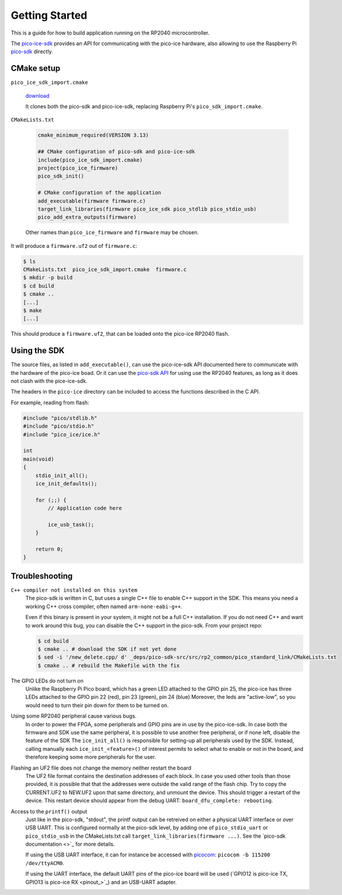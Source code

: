 Getting Started
===============
This is a guide for how to build application running on the RP2040 microcontroller.

The `pico-ice-sdk <https://github.com/tinyvision-ai-inc/pico-ice-sdk/>`_ provides an API for communicating with the pico-ice hardware, also allowing to use the Raspberry Pi `pico-sdk <https://github.com/raspberrypi/pico-sdk/>`_ directly.


CMake setup
-----------

``pico_ice_sdk_import.cmake``

   `download`_

   It clones both the pico-sdk and pico-ice-sdk, replacing Raspberry Pi's ``pico_sdk_import.cmake``.

.. _download: https://raw.githubusercontent.com/tinyvision-ai-inc/pico-ice-sdk/main/cmake/pico_ice_sdk_import.cmake

``CMakeLists.txt``

   .. code-block:: cmake
    
      cmake_minimum_required(VERSION 3.13)
      
      ## CMake configuration of pico-sdk and pico-ice-sdk
      include(pico_ice_sdk_import.cmake)
      project(pico_ice_firmware)
      pico_sdk_init()
      
      # CMake configuration of the application
      add_executable(firmware firmware.c)
      target_link_libraries(firmware pico_ice_sdk pico_stdlib pico_stdio_usb)
      pico_add_extra_outputs(firmware)

   Other names than ``pico_ice_firmware`` and ``firmware`` may be chosen.

It will produce a ``firmware.uf2`` out of ``firmware.c``:

.. code-block::

   $ ls
   CMakeLists.txt  pico_ice_sdk_import.cmake  firmware.c
   $ mkdir -p build
   $ cd build
   $ cmake ..
   [...]
   $ make
   [...]

This should produce a ``firmware.uf2``, that can be loaded onto the pico-ice RP2040 flash.


Using the SDK
-------------

The source files, as listed in ``add_executable()``, can use the pico-ice-sdk API documented here to communicate with the hardware of the pico-ice boad.
Or it can use the `pico-sdk API <https://raspberrypi.github.io/pico-sdk-doxygen/>`_ for using use the RP2040 features, as long as it does not clash with the pice-ice-sdk.

The headers in the ``pico-ice`` directory can be included to access the functions described in the C API.

For example, reading from flash:

.. code-block:: C

   #include "pico/stdlib.h"
   #include "pico/stdio.h"
   #include "pico_ice/ice.h"
   
   int
   main(void)
   {
       stdio_init_all();
       ice_init_defaults();
   
       for (;;) {
           // Application code here

           ice_usb_task();
       }
   
       return 0;
   }


Troubleshooting
---------------

``C++ compiler not installed on this system``
   The pico-sdk is written in C, but uses a single C++ file to enable C++ support in the SDK.
   This means you need a working C++ cross compiler, often named ``arm-none-eabi-g++``.

   Even if this binary is present in your system, it might not be a full C++ installation.
   If you do not need C++ and want to work around this bug, you can disable the C++ support
   in the pico-sdk. From your project repo:

   .. code-block:: shell

      $ cd build
      $ cmake .. # download the SDK if not yet done
      $ sed -i '/new_delete.cpp/ d' _deps/pico-sdk-src/src/rp2_common/pico_standard_link/CMakeLists.txt
      $ cmake .. # rebuild the Makefile with the fix

The GPIO LEDs do not turn on
   Unlike the Raspberry Pi Pico board, which has a green LED attached to the GPIO pin 25,
   the pico-ice has three LEDs attached to the GPIO pin 22 (red), pin 23 (green), pin 24 (blue)
   Moreover, the leds are "active-low", so you would need to turn their pin down for them to
   be turned on.

Using some RP2040 peripheral cause various bugs.
   In order to power the FPGA, some peripherals and GPIO pins are in use by the pico-ice-sdk.
   In case both the firmware and SDK use the same peripheral, it is possible to use another free peripheral, or if none left, disable the feature of the SDK
   The ``ice_init_all()`` is responsible for setting-up all peripherals used by the SDK.
   Instead, calling manually each ``ice_init_<feature>()`` of interest permits to select what to enable or not in the board, and therefore keeping some more peripherals for the user.

Flashing an UF2 file does not change the memory neither restart the board
   The UF2 file format contains the destination addresses of each block.
   In case you used other tools than those provided,
   it is possible that that the addresses were outside the valid range of the flash chip.
   Try to copy the CURRENT.UF2 to NEW.UF2 upon that same directory, and unmount the device.
   This should trigger a restart of the device.
   This restart device should appear from the debug UART: ``board_dfu_complete: rebooting``.

Access to the ``printf()`` output
   Just like in the pico-sdk, "stdout", the printf output can be retreived on either a physical UART interface or over USB UART.
   This is configured normally at the pico-sdk level, by adding one of ``pico_stdio_uart`` or ``pico_stdio_usb`` in the CMakeLists.txt call ``target_link_libraries(firmware ...)``.
   See the `pico-sdk documentation <>`_ for more details.

   If using the USB UART interface, it can for instance be accessed with `picocom <https://directory.fsf.org/wiki/Picocom>`_: ``picocom -b 115200 /dev/ttyACM0``.

   If using the UART interface, the default UART pins of the pico-ice board will be used (`GPIO12 is pico-ice TX, GPIO13 is pico-ice RX <pinout_>`_) and an USB-UART adapter.
